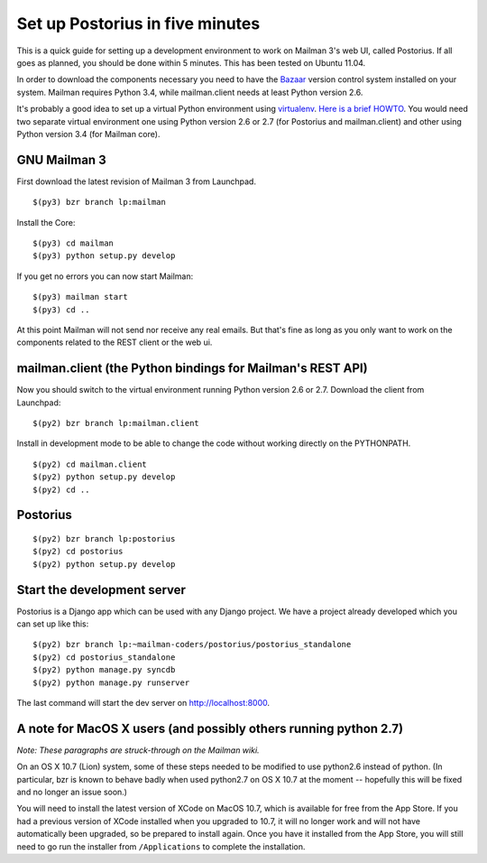 ================================
Set up Postorius in five minutes
================================

This is a quick guide for setting up a development environment to work on
Mailman 3's web UI, called Postorius.  If all goes as planned, you should be
done within 5 minutes.  This has been tested on Ubuntu 11.04.

In order to download the components necessary you need to have the `Bazaar`_
version control system installed on your system.  Mailman requires Python 3.4,
while mailman.client needs at least Python version 2.6.

It's probably a good idea to set up a virtual Python environment using
`virtualenv`_.  `Here is a brief HOWTO`_.  You would need two separate virtual
environment one using Python version 2.6 or 2.7 (for Postorius and
mailman.client) and other using Python version 3.4 (for Mailman core).

.. _`virtualenv`: http://pypi.python.org/pypi/virtualenv
.. _`Here is a brief HOWTO`: ./ArchiveUIin5.html#get-it-running-under-virtualenv
.. _`Bazaar`: http://bazaar.canonical.com/en/


GNU Mailman 3
=============

First download the latest revision of Mailman 3 from Launchpad.
::

  $(py3) bzr branch lp:mailman

Install the Core::

  $(py3) cd mailman
  $(py3) python setup.py develop

If you get no errors you can now start Mailman::

  $(py3) mailman start
  $(py3) cd ..

At this point Mailman will not send nor receive any real emails.  But that's
fine as long as you only want to work on the components related to the REST
client or the web ui.


mailman.client (the Python bindings for Mailman's REST API)
===========================================================

Now you should switch to the virtual environment running Python version 2.6 or
2.7.  Download the client from Launchpad::

  $(py2) bzr branch lp:mailman.client

Install in development mode to be able to change the code without working
directly on the PYTHONPATH.
::

  $(py2) cd mailman.client
  $(py2) python setup.py develop
  $(py2) cd ..


Postorius
=========

::

  $(py2) bzr branch lp:postorius
  $(py2) cd postorius
  $(py2) python setup.py develop


Start the development server
============================

Postorius is a Django app which can be used with any Django project.  We have
a project already developed which you can set up like this::

  $(py2) bzr branch lp:~mailman-coders/postorius/postorius_standalone
  $(py2) cd postorius_standalone
  $(py2) python manage.py syncdb
  $(py2) python manage.py runserver

The last command will start the dev server on http://localhost:8000.


A note for MacOS X users (and possibly others running python 2.7)
=================================================================

*Note: These paragraphs are struck-through on the Mailman wiki.*

On an OS X 10.7 (Lion) system, some of these steps needed to be modified to
use python2.6 instead of python. (In particular, bzr is known to behave badly
when used python2.7 on OS X 10.7 at the moment -- hopefully this will be fixed
and no longer an issue soon.)

You will need to install the latest version of XCode on MacOS 10.7, which is
available for free from the App Store.  If you had a previous version of XCode
installed when you upgraded to 10.7, it will no longer work and will not have
automatically been upgraded, so be prepared to install again.  Once you have
it installed from the App Store, you will still need to go run the installer
from ``/Applications`` to complete the installation.
